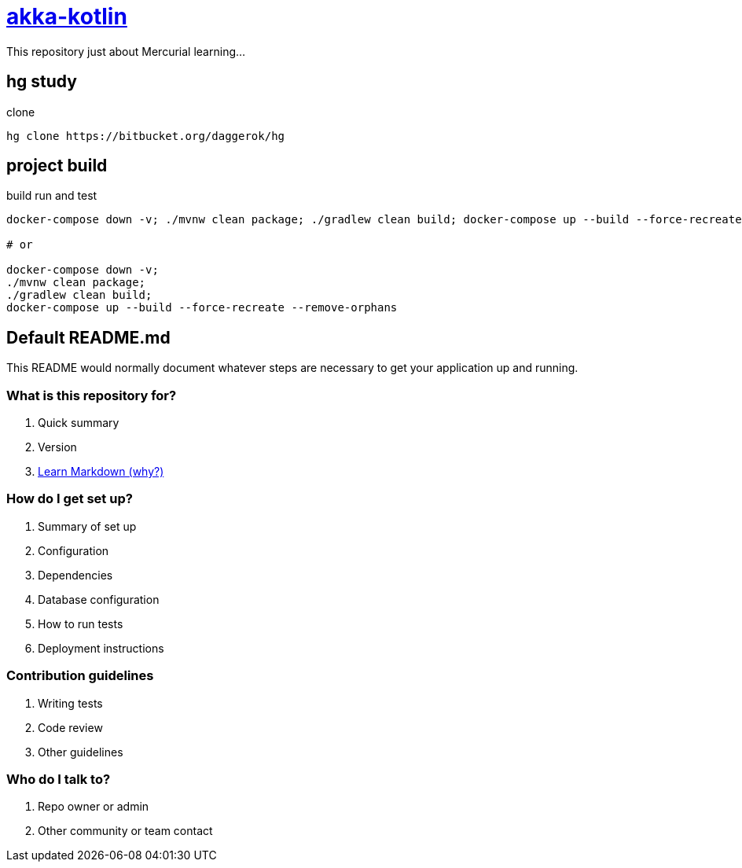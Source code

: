 = link:https://bitbucket.org/daggerok/hg[akka-kotlin]

This repository just about Mercurial learning...

== hg study

.clone
[source,bash]
----
hg clone https://bitbucket.org/daggerok/hg
----

== project build

.build run and test
[source,bash]
----
docker-compose down -v; ./mvnw clean package; ./gradlew clean build; docker-compose up --build --force-recreate --remove-orphans

# or

docker-compose down -v;
./mvnw clean package;
./gradlew clean build;
docker-compose up --build --force-recreate --remove-orphans
----

== Default README.md

This README would normally document whatever steps are necessary to get your application up and running.

=== What is this repository for?

. Quick summary
. Version
. link:https://bitbucket.org/tutorials/markdowndemo[Learn Markdown (why?)]

=== How do I get set up?

. Summary of set up
. Configuration
. Dependencies
. Database configuration
. How to run tests
. Deployment instructions

=== Contribution guidelines

. Writing tests
. Code review
. Other guidelines

=== Who do I talk to?

. Repo owner or admin
. Other community or team contact
